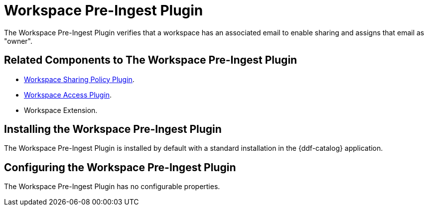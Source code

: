:type: plugin
:status: published
:title: Workspace Pre-Ingest Plugin
:link: _workspace_pre_ingest_plugin
:plugintypes: preingest
:summary: Verifies that a workspace has an associated email to enable sharing.

= Workspace Pre-Ingest Plugin

The Workspace Pre-Ingest Plugin verifies that a workspace has an associated email to enable sharing and assigns that email as "owner".

== Related Components to The Workspace Pre-Ingest Plugin

* xref:architectures:workspace-sharing-plugin.adoc[Workspace Sharing Policy Plugin].
* xref:architectures:workspace-access-plugin.adoc[Workspace Access Plugin].
* Workspace Extension.

== Installing the Workspace Pre-Ingest Plugin

The Workspace Pre-Ingest Plugin is installed by default with a standard installation in the {ddf-catalog} application.

== Configuring the Workspace Pre-Ingest Plugin

The Workspace Pre-Ingest Plugin has no configurable properties.
